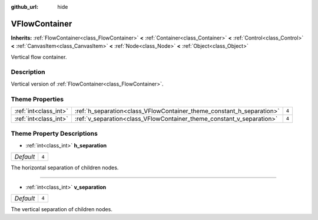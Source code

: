 :github_url: hide

.. Generated automatically by doc/tools/make_rst.py in Godot's source tree.
.. DO NOT EDIT THIS FILE, but the VFlowContainer.xml source instead.
.. The source is found in doc/classes or modules/<name>/doc_classes.

.. _class_VFlowContainer:

VFlowContainer
==============

**Inherits:** :ref:`FlowContainer<class_FlowContainer>` **<** :ref:`Container<class_Container>` **<** :ref:`Control<class_Control>` **<** :ref:`CanvasItem<class_CanvasItem>` **<** :ref:`Node<class_Node>` **<** :ref:`Object<class_Object>`

Vertical flow container.

Description
-----------

Vertical version of :ref:`FlowContainer<class_FlowContainer>`.

Theme Properties
----------------

+-----------------------+-----------------------------------------------------------------------+-------+
| :ref:`int<class_int>` | :ref:`h_separation<class_VFlowContainer_theme_constant_h_separation>` | ``4`` |
+-----------------------+-----------------------------------------------------------------------+-------+
| :ref:`int<class_int>` | :ref:`v_separation<class_VFlowContainer_theme_constant_v_separation>` | ``4`` |
+-----------------------+-----------------------------------------------------------------------+-------+

Theme Property Descriptions
---------------------------

.. _class_VFlowContainer_theme_constant_h_separation:

- :ref:`int<class_int>` **h_separation**

+-----------+-------+
| *Default* | ``4`` |
+-----------+-------+

The horizontal separation of children nodes.

----

.. _class_VFlowContainer_theme_constant_v_separation:

- :ref:`int<class_int>` **v_separation**

+-----------+-------+
| *Default* | ``4`` |
+-----------+-------+

The vertical separation of children nodes.

.. |virtual| replace:: :abbr:`virtual (This method should typically be overridden by the user to have any effect.)`
.. |const| replace:: :abbr:`const (This method has no side effects. It doesn't modify any of the instance's member variables.)`
.. |vararg| replace:: :abbr:`vararg (This method accepts any number of arguments after the ones described here.)`
.. |constructor| replace:: :abbr:`constructor (This method is used to construct a type.)`
.. |static| replace:: :abbr:`static (This method doesn't need an instance to be called, so it can be called directly using the class name.)`
.. |operator| replace:: :abbr:`operator (This method describes a valid operator to use with this type as left-hand operand.)`
